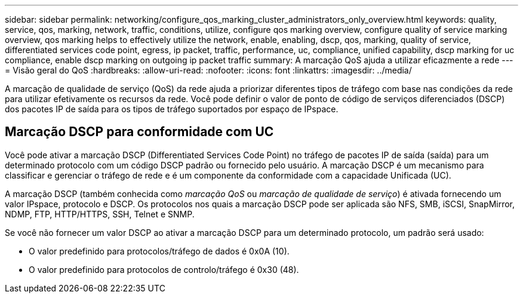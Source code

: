 ---
sidebar: sidebar 
permalink: networking/configure_qos_marking_cluster_administrators_only_overview.html 
keywords: quality, service, qos, marking, network, traffic, conditions, utilize, configure qos marking overview, configure quality of service marking overview, qos marking helps to effectively utilize the network, enable, enabling, dscp, qos, marking, quality of service, differentiated services code point, egress, ip packet, traffic, performance, uc, compliance, unified capability, dscp marking for uc compliance, enable dscp marking on outgoing ip packet traffic 
summary: A marcação QoS ajuda a utilizar eficazmente a rede 
---
= Visão geral do QoS
:hardbreaks:
:allow-uri-read: 
:nofooter: 
:icons: font
:linkattrs: 
:imagesdir: ../media/


[role="lead"]
A marcação de qualidade de serviço (QoS) da rede ajuda a priorizar diferentes tipos de tráfego com base nas condições da rede para utilizar efetivamente os recursos da rede. Você pode definir o valor de ponto de código de serviços diferenciados (DSCP) dos pacotes IP de saída para os tipos de tráfego suportados por espaço de IPspace.



== Marcação DSCP para conformidade com UC

Você pode ativar a marcação DSCP (Differentiated Services Code Point) no tráfego de pacotes IP de saída (saída) para um determinado protocolo com um código DSCP padrão ou fornecido pelo usuário. A marcação DSCP é um mecanismo para classificar e gerenciar o tráfego de rede e é um componente da conformidade com a capacidade Unificada (UC).

A marcação DSCP (também conhecida como _marcação QoS_ ou _marcação de qualidade de serviço_) é ativada fornecendo um valor IPspace, protocolo e DSCP. Os protocolos nos quais a marcação DSCP pode ser aplicada são NFS, SMB, iSCSI, SnapMirror, NDMP, FTP, HTTP/HTTPS, SSH, Telnet e SNMP.

Se você não fornecer um valor DSCP ao ativar a marcação DSCP para um determinado protocolo, um padrão será usado:

* O valor predefinido para protocolos/tráfego de dados é 0x0A (10).
* O valor predefinido para protocolos de controlo/tráfego é 0x30 (48).

